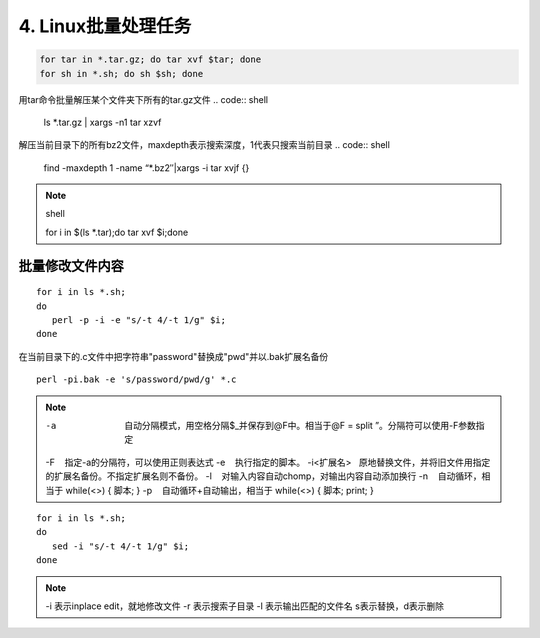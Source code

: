 ====================================
4. Linux批量处理任务
====================================

.. code:: shell

 for tar in *.tar.gz; do tar xvf $tar; done
 for sh in *.sh; do sh $sh; done

用tar命令批量解压某个文件夹下所有的tar.gz文件
.. code:: shell

 ls *.tar.gz | xargs -n1 tar xzvf

解压当前目录下的所有bz2文件，maxdepth表示搜索深度，1代表只搜索当前目录
.. code:: shell

 find -maxdepth 1 -name “*.bz2″|xargs -i tar xvjf {}
 
.. note:: shell

 for i in $(ls *.tar);do tar xvf $i;done

批量修改文件内容
=========================

::

 for i in ls *.sh;
 do
    perl -p -i -e "s/-t 4/-t 1/g" $i;
 done


在当前目录下的.c文件中把字符串"password"替换成"pwd"并以.bak扩展名备份

::

 perl -pi.bak -e 's/password/pwd/g' *.c

.. note::

 -a  自动分隔模式，用空格分隔$_并保存到@F中。相当于@F = split ”。分隔符可以使用-F参数指定
 -F    指定-a的分隔符，可以使用正则表达式
 -e    执行指定的脚本。
 -i<扩展名>   原地替换文件，并将旧文件用指定的扩展名备份。不指定扩展名则不备份。
 -l    对输入内容自动chomp，对输出内容自动添加换行
 -n    自动循环，相当于 while(<>) { 脚本; }
 -p    自动循环+自动输出，相当于 while(<>) { 脚本; print; }

::

 for i in ls *.sh;
 do
    sed -i "s/-t 4/-t 1/g" $i;
 done

.. note::

 -i 表示inplace edit，就地修改文件
 -r 表示搜索子目录
 -l 表示输出匹配的文件名
 s表示替换，d表示删除